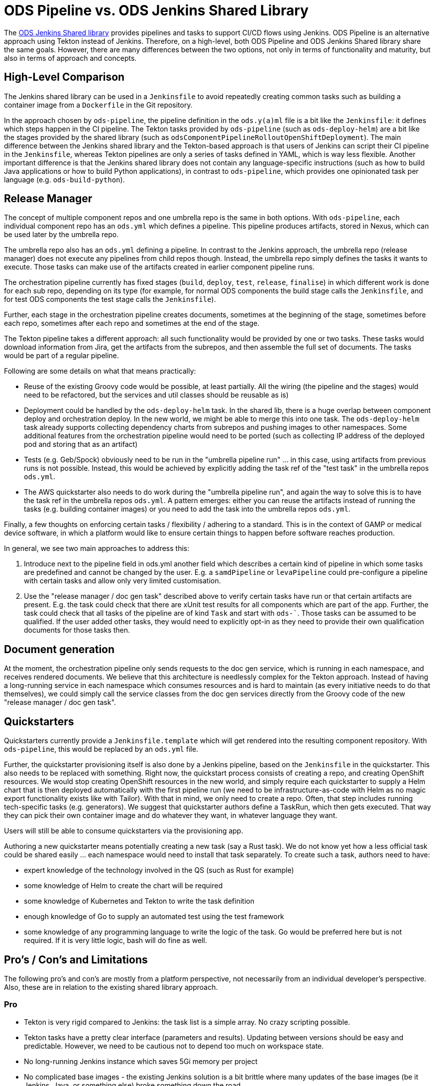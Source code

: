= ODS Pipeline vs. ODS Jenkins Shared Library

The link:https://github.com/opendevstack/ods-jenkins-shared-library[ODS Jenkins Shared library] provides pipelines and tasks to support CI/CD flows using Jenkins. ODS Pipeline is an alternative approach using Tekton instead of Jenkins. Therefore, on a high-level, both ODS Pipeline and ODS Jenkins Shared library share the same goals. However, there are many differences between the two options, not only in terms of functionality and maturity, but also in terms of approach and concepts.

== High-Level Comparison

The Jenkins shared library can be used in a `Jenkinsfile` to avoid repeatedly creating common tasks such as building a container image from a `Dockerfile` in the Git repository.

In the approach chosen by `ods-pipeline`, the pipeline definition in the `ods.y(a)ml` file is a bit like the `Jenkinsfile`: it defines which steps happen in the CI pipeline. The Tekton tasks provided by `ods-pipeline` (such as `ods-deploy-helm`) are a bit like the stages provided by the shared library (such as `odsComponentPipelineRolloutOpenShiftDeployment`). The main difference between the Jenkins shared library and the Tekton-based approach is that users of Jenkins can script their CI pipeline in the `Jenkinsfile`, whereas Tekton pipelines are only a series of tasks defined in YAML, which is way less flexible. Another important difference is that the Jenkins shared library does not contain any language-specific instructions (such as how to build Java applications or how to build Python applications), in contrast to `ods-pipeline`, which provides one opinionated task per language (e.g. `ods-build-python`).

== Release Manager

The concept of multiple component repos and one umbrella repo is the same in both options. With `ods-pipeline`, each individual component repo has an `ods.yml` which defines a pipeline. This pipeline produces artifacts, stored in Nexus, which can be used later by the umbrella repo.

The umbrella repo also has an `ods.yml` defining a pipeline. In contrast to the Jenkins approach, the umbrella repo (release manager) does not execute any pipelines from child repos though. Instead, the umbrella repo simply defines the tasks it wants to execute. Those tasks can make use of the artifacts created in earlier component pipeline runs.

The orchestration pipeline currently has fixed stages (`build`, `deploy`, `test`, `release`, `finalise`) in which different work is done for each sub repo, depending on its type (for example, for normal ODS components the build stage calls the `Jenkinsfile`, and for test ODS components the test stage calls the `Jenkinsfile`).

Further, each stage in the orchestration pipeline creates documents, sometimes at the beginning of the stage, sometimes before each repo, sometimes after each repo and sometimes at the end of the stage.

The Tekton pipeline takes a different approach: all such functionality would be provided by one or two tasks. These tasks would download information from Jira, get the artifacts from the subrepos, and then assemble the full set of documents. The tasks would be part of a regular pipeline.

Following are some details on what that means practically:

* Reuse of the existing Groovy code would be possible, at least partially. All the wiring (the pipeline and the stages) would need to be refactored, but the services and util classes should be reusable as is)
* Deployment could be handled by the `ods-deploy-helm` task. In the shared lib, there is a huge overlap between component deploy and orchestration deploy. In the new world, we might be able to merge this into one task. The `ods-deploy-helm` task already supports collecting dependency charts from subrepos and pushing images to other namespaces. Some additional features from the orchestration pipeline would need to be ported (such as collecting IP address of the deployed pod and storing that as an artifact)
* Tests (e.g. Geb/Spock) obviously need to be run in the "umbrella pipeline run" ... in this case, using artifacts from previous runs is not possible. Instead, this would be achieved by explicitly adding the task ref of the "test task" in the umbrella repos `ods.yml`.
* The AWS quickstarter also needs to do work during the "umbrella pipeline run", and again the way to solve this is to have the task ref in the umbrella repos `ods.yml`. A pattern emerges: either you can reuse the artifacts instead of running the tasks (e.g. building container images) or you need to add the task into the umbrella repos `ods.yml`.

Finally, a few thoughts on enforcing certain tasks / flexibility / adhering to a standard. This is in the context of GAMP or medical device software, in which a platform would like to ensure certain things to happen before software reaches production.

In general, we see two main approaches to address this:

1. Introduce next to the pipeline field in ods.yml another field which describes a certain kind of pipeline in which some tasks are predefined and cannot be changed by the user. E.g. a `samdPipeline` or `levaPipeline` could pre-configure a pipeline with certain tasks and allow only very limited customisation.
2. Use the "release manager / doc gen task" described above to verify certain tasks have run or that certain artifacts are present. E.g. the task could check that there are xUnit test results for all components which are part of the app. Further, the task could check that all tasks of the pipeline are of kind `Task` and start with `ods-``. Those tasks can be assumed to be qualified. If the user added other tasks, they would need to explicitly opt-in as they need to provide their own qualification documents for those tasks then.

== Document generation

At the moment, the orchestration pipeline only sends requests to the doc gen service, which is running in each namespace, and receives rendered documents. We believe that this architecture is needlessly complex for the Tekton approach. Instead of having a long-running service in each namespace which consumes resources and is hard to maintain (as every initiative needs to do that themselves), we could simply call the service classes from the doc gen services directly from the Groovy code of the new "release manager / doc gen task".

== Quickstarters

Quickstarters currently provide a `Jenkinsfile.template` which will get rendered into the resulting component repository. With `ods-pipeline`, this would be replaced by an `ods.yml` file.

Further, the quickstarter provisioning itself is also done by a Jenkins pipeline, based on the `Jenkinsfile` in the quickstarter. This also needs to be replaced with something. Right now, the quickstart process consists of creating a repo, and creating OpenShift resources. We would stop creating OpenShift resources in the new world, and simply require each quickstarter to supply a Helm chart that is then deployed automatically with the first pipeline run (we need to be infrastructure-as-code with Helm as no magic export functionality exists like with Tailor). With that in mind, we only need to create a repo. Often, that step includes running tech-specific tasks (e.g. generators). We suggest that quickstarter authors define a TaskRun, which then gets executed. That way they can pick their own container image and do whatever they want, in whatever language they want.

Users will still be able to consume quickstarters via the provisioning app.

Authoring a new quickstarter means potentially creating a new task (say a Rust task). We do not know yet how a less official task could be shared easily ... each namespace would need to install that task separately.
To create such a task, authors need to have:

* expert knowledge of the technology involved in the QS (such as Rust for example)
* some knowledge of Helm to create the chart will be required
* some knowledge of Kubernetes and Tekton to write the task definition
* enough knowledge of Go to supply an automated test using the test framework
* some knowledge of any programming language to write the logic of the task. Go would be preferred here but is not required. If it is very little logic, bash will do fine as well.

== Pro's / Con's and Limitations

The following pro's and con's are mostly from a platform perspective, not necessarily from an individual developer's perspective. Also, these are in relation to the existing shared library approach.

=== Pro

* Tekton is very rigid compared to Jenkins: the task list is a simple array. No crazy scripting possible.
* Tekton tasks have a pretty clear interface (parameters and results). Updating between versions should be easy and predictable. However, we need to be cautious not to depend too much on workspace state.
* No long-running Jenkins instance which saves 5Gi memory per project
* No complicated base images - the existing Jenkins solution is a bit brittle where many updates of the base images (be it Jenkins, Java, or something else) broke something down the road
* Jenkins had only one agent image, which made it hard to use for monorepos using multiple technologies (e.g. TypeScript and Java). The Tekton approach should handle monorepos and multiple repos equally well.
* The Tekton implementation can run in a pure Kubernetes cluster, allowing the test suite to be executed in GitHub Actions. Also, the target cluster does not have to be OpenShift, allowing to deploy into EKS for example.
* The artifact approach avoids the need to run all components in the release manager pipeline (speeding things up) while at the same time storing all relevant information which should be useful for GxP/SaMD.
* Possibility to run in and deploy to Kubernetes as well as OpenShift
* Support for Helm instead of Tailor
* Third party dependency caching (only used in Go task so far) and build skipping in multi-repo builds (only in PR state so far)
* Easy notification of pipeline status in MS Teams channel

=== Con

* Tekton tasks are only customizable via parameters so many people might need to create their own tasks because the platform cannot cover all use cases.
* Each task is one pod - this causes performance overhead as spinning up pods is a bit slow. Jenkins spins up only one pod and therefore is faster.
* There is no way to install plugins or use the UI to e.g. see test execution trends.

=== Limitations

* OpenShift Pipelines does not provide a way to override task resources from a `Pipeline` resource. Tekton has added support for this in `PipelineRun` and `TaskRun` resources recently, but this new version is not picked up by OpenShift Pipelines yet. ODS Pipeline provides a workaround by allowing task resources to be defined via the Helm chart.
* Tekton does not provide a way to specify sidecars from a `Pipeline` resource. ODS Pipeline provides a workaround by allowing task sidecards to be defined via the Helm chart.
* As tasks are pods, one needs a PVC to work on. Using a PVC has an effect on how many pipelines can run in parallel. At the moment, ODS Pipeline supports one PVC per repo. This prevents parallel runs for different branches.

== Key Learnings from the Jenkins shared library

* Do not build components in parallel. The Jenkins release manager builds all components in parallel to assemble a promotable package. This is very challenging in terms of quotas.
* Do not commit into the repository being built. This leads may lead to another run being triggered and should be avoided, plus it requires being able to push into the repo.
* Do not export OpenShift resources on-the-fly. This is error prone, non-traceable and potentially even dangerous. Resources must be specified explicitly in the repository upfront.
* Do not control too much. Use standard functionality and do not add to many checks / assumptions on top. Otherwise developers are frustrated because of all the magic and limitations imposed, which may not be relevant for their use case.
* Testing must be supported really well. Tasks must be testable in isolation, locally, and automated on GitHub. It is not enough to mock everything. Tests must be possible on different levels of integration (e.g. against real SQ instances)
